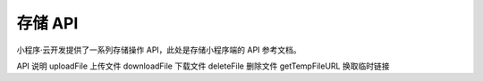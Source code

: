 存储 API
==========

小程序·云开发提供了一系列存储操作 API，此处是存储小程序端的 API 参考文档。

API	说明
uploadFile	上传文件
downloadFile	下载文件
deleteFile	删除文件
getTempFileURL	换取临时链接